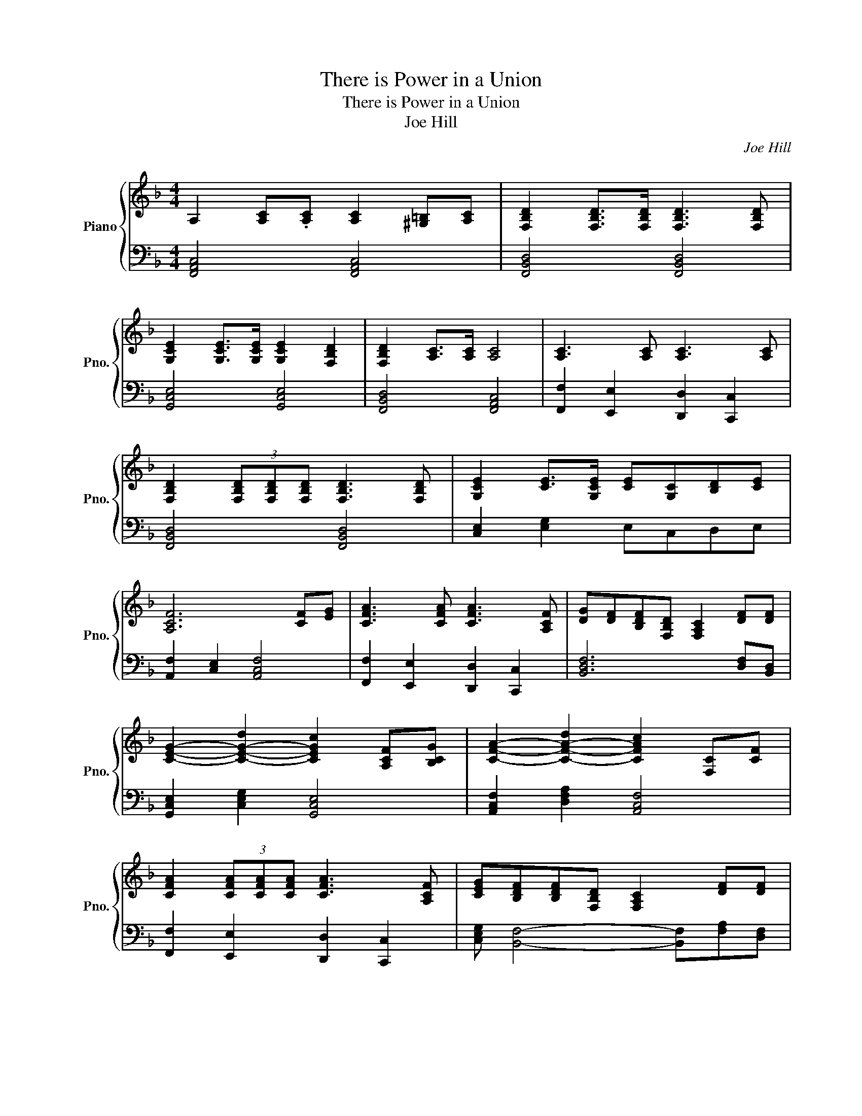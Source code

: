 X:1
T:There is Power in a Union
T:There is Power in a Union
T:Joe Hill
C:Joe Hill
%%score { 1 | 2 }
L:1/8
M:4/4
K:F
V:1 treble nm="Piano" snm="Pno."
V:2 bass 
V:1
 A,2 [A,C].[A,C] [A,C]2 [^G,=B,][A,C] | [F,B,D]2 [F,B,D]>[F,B,D] [F,B,D]3 [F,B,D] | %2
 [G,CE]2 [G,CE]>[G,CE] [G,CE]2 [F,B,D]2 | [F,B,D]2 [A,C]>[A,C] [A,C]4 | [A,C]3 [A,C] [A,C]3 [A,C] | %5
 [F,B,D]2 (3[F,B,D][F,B,D][F,B,D] [F,B,D]3 [F,B,D] | [G,CE]2 [CE]>[G,CE] [CE][G,C][B,D][CE] | %7
 [A,CF]6 [CF][EG] | [CFA]3 [CFA] [CFA]3 [A,CF] | [DG][DF][B,DF][F,B,D] [F,A,C]2 [DF][DF] | %10
 [CEG]2- [C-E-G-d]2 [CEGc]2 [A,CF][B,CG] | [CFA]2- [C-F-A-d]2 [CFAc]2 [F,C][CF] | %12
 [CFA]2 (3[CFA][CFA][CFA] [CFA]3 [A,CF] | [CEG][B,DF][B,DF][F,B,D] [F,A,C]2 [DF][DF] | %14
 [CEG]2 [CGB]2 [CEA]2 [CEG]2 |[M:3/4] [A,CF]4 z2 |[M:4/4] [A,C]2 CC [A,C]2 [A,C][A,C] | %17
 [F,B,D]2 [B,D][B,D] [F,B,D]2 [F,B,D][B,DF] | [G,-CE]2 [CE][CE] [G,CE]2 [F,B,D]2 | %19
 [F,-B,D]2 [A,C][^G,=B,] [F,A,C]3 z | [F,A,C] [F,A,C]2 [A,C] [A,C] [F,A,C]2 [A,C] | %21
 [B,D] [F,B,D]2 [B,D] [B,D]3 [F,B,D] | [CE]2 [EG]2 [G,CE]2 [B,D][CE] | [A,CF]6 [A,C][A,C] | %24
 [CFA]2 [CFA][CFA] [CFA]3 [A,CF] | [G,B,G][B,DF][B,DF][G,B,D] [F,A,C]2 [CE][DF] | %26
 [B,EG]6 [A,CF][B,DG] | [CFA]6 CF | [CFA]2 [CFA][CFA] [CFA]3 [A,CF] | %29
 [G,B,G][B,DF][B,DF][G,B,D] [F,A,C]2 [CE][DF] | [CEG]2 [CGB]2 [CFA]2 [CEG]2 |[M:3/4] [A,CF]4 z2 | %32
[M:4/4] c2 cc c2 cc | d2 d d4 d | e2 ee e2 d2 | d2 cc c3 z | c2 cc c2 cc | d2 d d4 d | %38
 e2 ge c2 e2 | !arpeggio![Acf]6 [CE][CE] | [CFA]2 [CFA][CFA] [CFA]3 [A,CF] | %41
 [G,B,G][B,DF][B,DF][G,B,D] [F,A,C]2 [CE][DF] | [B,EG]6 [A,CF][B,DG] | [CFA]6 CF | %44
 [CFA]2 [CFA][CFA] [CFA]3 [A,CF] | [G,B,G][B,DF][B,DF][G,B,D] [F,A,C]2 [CE][DF] | %46
 [CEG]2 [CGB]2 [CFA]2 [CEG]2 |[M:3/4] [A,CF]4 z2 |[M:4/4] [A,C]2 CC [A,C]2 [A,C][A,C] | %49
 [F,B,D]2 [B,D][B,D] [F,B,D]2 [F,B,D][B,DF] | [G,-CE]2 [CE][CE] [G,CE]2 [F,B,D]2 | %51
 [F,-B,D]2 [A,C][^G,=B,] [F,A,C]3 z | [F,A,C] [F,A,C]2 [A,C] [A,C] [F,A,C]2 [A,C] | %53
 [B,D] [F,B,D]2 [B,D] [B,D]3 [F,B,D] | [CE]2 [EG]2 [G,CE]2 [B,D][CE] | [A,CF]6 [A,C][A,C] | %56
 [CFA]2 [CFA][CFA] [CFA]3 [A,CF] | [G,B,G][B,DF][B,DF][G,B,D] [F,A,C]2 [CE][DF] | %58
 [B,EG]6 [A,CF][B,DG] | [CFA]6 CF | [CFA]2 [CFA][CFA] [CFA]3 [A,CF] | %61
 [G,B,G][B,DF][B,DF][G,B,D] [F,A,C]2 [CE][DF] | [CEG]2 [CGB]2 [CFA]2 [CEG]2 | %63
 .[F,CF]2 [G,CE]2 [F,CF]4 |] %64
V:2
 [F,,A,,C,]4 [F,,A,,C,]4 | [F,,B,,D,]4 [F,,B,,D,]4 | [G,,C,E,]4 [G,,C,E,]4 | %3
 [F,,B,,D,]4 [F,,A,,C,]4 | [F,,F,]2 [E,,E,]2 [D,,D,]2 [C,,C,]2 | [F,,B,,D,]4 [F,,B,,D,]4 | %6
 [C,E,]2 [E,G,]2 E,C,D,E, | [A,,F,]2 [C,E,]2 [A,,C,F,]4 | [F,,F,]2 [E,,E,]2 [D,,D,]2 [C,,C,]2 | %9
 [B,,D,F,]6 [D,F,][B,,D,] | [G,,C,E,]2 [C,E,G,]2 [G,,C,E,]4 | [A,,C,F,]2 [D,F,A,]2 [A,,C,F,]4 | %12
 [F,,F,]2 [E,,E,]2 [D,,D,]2 [C,,C,]2 | [C,E,G,] [B,,F,]4- [B,,F,][F,A,][D,F,] | %14
 [G,,C,E,]4 [G,,C,E,]4 |[M:3/4] [A,,C,F,]4 z2 | %16
[M:4/4] [A,,C,F,]3 .[A,,C,F,] [A,,C,F,]3 .[A,,C,F,] | [B,,D,]2 [B,,D,]>[B,,D,] [B,,D,]3 [B,,D,] | %18
 [C,E,G,]2 [E,G,]2 [C,E,G,]2 [B,,D,][C,E,] | [F,,F,]2 [E,,E,]2 [D,,D,]2 [C,,C,]2 | %20
 F,,.[A,,C,F,]E,,.[A,,C,F,] D,,.[A,,C,F,]C,,.[A,,C,F,] | %21
 D,,.[B,,D,]F,,.[B,,D,] D,,.[B,,D,] [F,,B,,D,]2 | C,,-[C,,C,E,]G,,-[G,,C,E,] C,,-[C,,C,E,]D,,E,, | %23
 [F,,A,,-C,-]2 [E,,A,,-C,-]2 [F,,A,,C,]C,,D,,E,, | [F,,F,]2 [E,,E,]2 [D,,D,]2 [C,,C,]2 | %25
 [B,,,B,,]2 [C,,C,][D,,D,] [F,,F,]2 [E,,E,][D,,D,] | C,,.[C,E,G,]G,,.[C,E,G,] C,,.[C,E,G,]D,,E,, | %27
 [F,,F,]2 [E,,E,]2 [D,,D,]2 [C,,C,]2 | [F,,F,]2 [E,,E,]2 [D,,D,]2 [C,,C,]2 | %29
 [B,,,B,,]2 [C,,C,][D,,D,] [F,,F,]2 [E,,E,][D,,D,] | %30
 C,,-[C,,C,E,]G,,-[G,,C,E,] C,,-[C,,C,E,]D,,E,, |[M:3/4] [F,,C,F,]4 z2 | %32
[M:4/4] !arpeggio![F,,A,,C,]8 | !arpeggio![F,,B,,D,]8 | !arpeggio![G,,C,E,]8 | %35
 !arpeggio![F,,A,,C,]8 | !arpeggio![F,,A,,C,]8 | !arpeggio![F,,B,,D,]8 | !arpeggio![G,,C,E,]8 | %39
 !arpeggio![C,F,A,]4 [F,,F,]C,D,E, | [F,,F,]2 [E,,E,]2 [D,,D,]2 [C,,C,]2 | %41
 [B,,,B,,]2 [C,,C,][D,,D,] [F,,F,]2 [E,,E,][D,,D,] | C,,.[C,E,G,]G,,.[C,E,G,] C,,.[C,E,G,]D,,E,, | %43
 [F,,F,]2 [E,,E,]2 [D,,D,]2 [C,,C,]2 | [F,,F,]2 [E,,E,]2 [D,,D,]2 [C,,C,]2 | %45
 [B,,,B,,]2 [C,,C,][D,,D,] [F,,F,]2 [E,,E,][D,,D,] | %46
 C,,-[C,,C,E,]G,,-[G,,C,E,] C,,-[C,,C,E,]D,,E,, |[M:3/4] [F,,C,F,]4 z2 | %48
[M:4/4] [A,,C,F,]3 .[A,,C,F,] [A,,C,F,]3 .[A,,C,F,] | [B,,D,]2 [B,,D,]>[B,,D,] [B,,D,]3 [B,,D,] | %50
 [C,E,G,]2 [E,G,]2 [C,E,G,]2 [B,,D,][C,E,] | [F,,F,]2 [E,,E,]2 [D,,D,]2 [C,,C,]2 | %52
 F,,.[A,,C,F,]E,,.[A,,C,F,] D,,.[A,,C,F,]C,,.[A,,C,F,] | %53
 D,,.[B,,D,]F,,.[B,,D,] D,,.[B,,D,] [F,,B,,D,]2 | C,,.[C,E,]G,,.[C,E,] C,,.[C,E,]D,,E,, | %55
 [F,,A,,-C,-]2 [E,,A,,-C,-]2 [F,,A,,C,]C,,D,,E,, | [F,,F,]2 [E,,E,]2 [D,,D,]2 [C,,C,]2 | %57
 [B,,,B,,]2 [C,,C,][D,,D,] [F,,F,]2 [E,,E,][D,,D,] | C,,.[C,E,G,]G,,.[C,E,G,] C,,.[C,E,G,]D,,E,, | %59
 [F,,F,]2 [E,,E,]2 [D,,D,]2 [C,,C,]2 | [F,,F,]2 [E,,E,]2 [D,,D,]2 [C,,C,]2 | %61
 [B,,,B,,]2 [C,,C,][D,,D,] [F,,F,]2 [E,,E,][D,,D,] | %62
 C,,-[C,,C,E,]G,,-[G,,C,E,] C,,-[C,,C,E,]D,,E,, | .[F,,A,,C,]2 [E,,C,E,]2 [F,,A,,C,]4 |] %64

